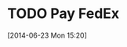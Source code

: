 #+FILETAGS: REFILE
* TODO Pay FedEx
  SCHEDULED: <2014-07-01 Tue>
  :LOGBOOK:
  CLOCK: [2014-06-23 Mon 15:20]--[2014-06-23 Mon 15:21] =>  0:01
  :END:
[2014-06-23 Mon 15:20]
